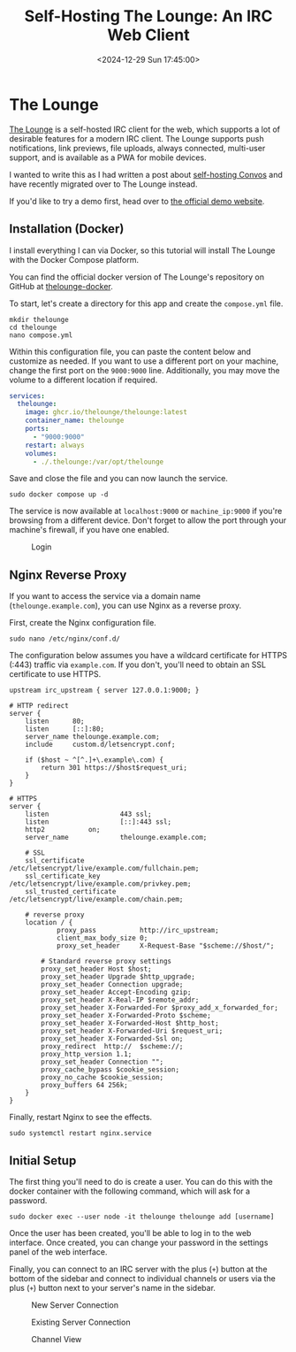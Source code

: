 #+date: <2024-12-29 Sun 17:45:00>
#+title: Self-Hosting The Lounge: An IRC Web Client
#+description: Learn how to deploy The Lounge, an IRC web client, via Docker Compose on Linux.
#+filetags: :self-hosting:
#+slug: self-hosting-the-lounge

* The Lounge

[[https://thelounge.chat/][The Lounge]] is a self-hosted IRC client for the web, which supports a lot of
desirable features for a modern IRC client. The Lounge supports push
notifications, link previews, file uploads, always connected, multi-user
support, and is available as a PWA for mobile devices.

I wanted to write this as I had written a post about [[https://cmc.pub/blog/self-hosting-convos.html][self-hosting Convos]] and
have recently migrated over to The Lounge instead.

If you'd like to try a demo first, head over to [[https://demo.thelounge.chat/][the official demo website]].

** Installation (Docker)

I install everything I can via Docker, so this tutorial will install The Lounge
with the Docker Compose platform.

You can find the official docker version of The Lounge's repository on GitHub at
[[https://github.com/thelounge/thelounge-docker][thelounge-docker]].

To start, let's create a directory for this app and create the =compose.yml= file.

#+begin_src shell
mkdir thelounge
cd thelounge
nano compose.yml
#+end_src

Within this configuration file, you can paste the content below and customize as
needed. If you want to use a different port on your machine, change the first
port on the =9000:9000= line. Additionally, you may move the volume to a
different location if required.

#+begin_src yaml
services:
  thelounge:
    image: ghcr.io/thelounge/thelounge:latest
    container_name: thelounge
    ports:
      - "9000:9000"
    restart: always
    volumes:
      - ./.thelounge:/var/opt/thelounge
#+end_src

Save and close the file and you can now launch the service.

#+begin_src shell
sudo docker compose up -d
#+end_src

The service is now available at =localhost:9000= or =machine_ip:9000= if you're
browsing from a different device. Don't forget to allow the port through your
machine's firewall, if you have one enabled.

#+caption: Login
[[https://media.githubusercontent.com/media/ccleberg/img/main/blog/20241229-thelounge/login.png]]

** Nginx Reverse Proxy

If you want to access the service via a domain name (=thelounge.example.com=),
you can use Nginx as a reverse proxy.

First, create the Nginx configuration file.

#+begin_src shell
sudo nano /etc/nginx/conf.d/
#+end_src

The configuration below assumes you have a wildcard certificate for HTTPS (:443)
traffic via =example.com=. If you don't, you'll need to obtain an SSL
certificate to use HTTPS.

#+begin_src configuration
upstream irc_upstream { server 127.0.0.1:9000; }

# HTTP redirect
server {
	listen      80;
	listen      [::]:80;
	server_name thelounge.example.com;
	include     custom.d/letsencrypt.conf;

	if ($host ~ ^[^.]+\.example\.com) {
		return 301 https://$host$request_uri;
	}
}

# HTTPS
server {
	listen                  443 ssl;
	listen                  [::]:443 ssl;
	http2			on;
	server_name             thelounge.example.com;

	# SSL
	ssl_certificate         /etc/letsencrypt/live/example.com/fullchain.pem;
	ssl_certificate_key     /etc/letsencrypt/live/example.com/privkey.pem;
	ssl_trusted_certificate /etc/letsencrypt/live/example.com/chain.pem;

	# reverse proxy
	location / {
	        proxy_pass           http://irc_upstream;
	        client_max_body_size 0;
	        proxy_set_header     X-Request-Base "$scheme://$host/";

		# Standard reverse proxy settings
		proxy_set_header Host $host;
		proxy_set_header Upgrade $http_upgrade;
		proxy_set_header Connection upgrade;
		proxy_set_header Accept-Encoding gzip;
		proxy_set_header X-Real-IP $remote_addr;
		proxy_set_header X-Forwarded-For $proxy_add_x_forwarded_for;
		proxy_set_header X-Forwarded-Proto $scheme;
		proxy_set_header X-Forwarded-Host $http_host;
		proxy_set_header X-Forwarded-Uri $request_uri;
		proxy_set_header X-Forwarded-Ssl on;
		proxy_redirect  http://  $scheme://;
		proxy_http_version 1.1;
		proxy_set_header Connection "";
		proxy_cache_bypass $cookie_session;
		proxy_no_cache $cookie_session;
		proxy_buffers 64 256k;
	}
}
#+end_src

Finally, restart Nginx to see the effects.

#+begin_src shell
sudo systemctl restart nginx.service
#+end_src

** Initial Setup

The first thing you'll need to do is create a user. You can do this with the
docker container with the following command, which will ask for a password.

#+begin_src shell
sudo docker exec --user node -it thelounge thelounge add [username]
#+end_src

Once the user has been created, you'll be able to log in to the web interface.
Once created, you can change your password in the settings panel of the web
interface.

Finally, you can connect to an IRC server with the plus (=+=) button at the
bottom of the sidebar and connect to individual channels or users via the plus
(=+=) button next to your server's name in the sidebar.

#+caption: New Server Connection
[[https://media.githubusercontent.com/media/ccleberg/img/main/blog/20241229-thelounge/new_connection.png]]

#+caption: Existing Server Connection
[[https://media.githubusercontent.com/media/ccleberg/img/main/blog/20241229-thelounge/existing_connection.png]]

#+caption: Channel View
[[https://media.githubusercontent.com/media/ccleberg/img/main/blog/20241229-thelounge/channel.png]]
